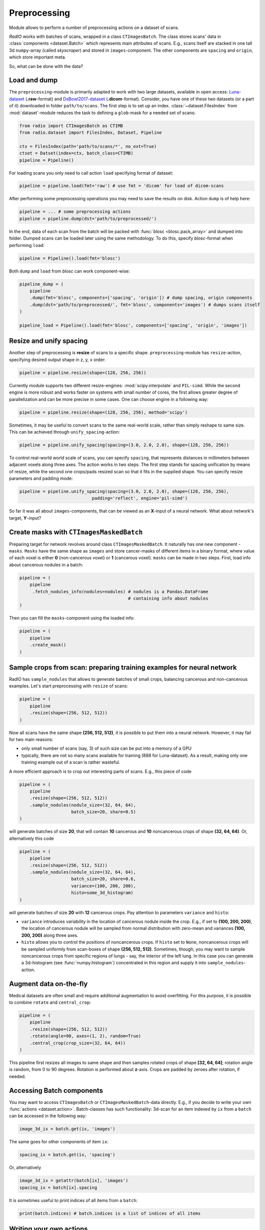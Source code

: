 
Preprocessing
=============

Module allows to perform a number of preprocessing actions on a dataset of scans.

`RadIO` works with batches of scans, wrapped in a class ``CTImagesBatch``.
The class stores scans' data in :class:`components <dataset.Batch>` which represents main attributes
of scans. E.g., scans itself are stacked in one
tall 3d ``numpy``-array (called `skyscraper`) and stored in ``images``-component. The other
components are ``spacing`` and ``origin``, which store important meta.

So, what can be done with the data?

Load and dump
-------------

The ``preprocessing``-module is primarily adapted to work with two
large datasets, available in open access: `Luna-dataset <https://luna16.grand-challenge.org/data/>`_
(**.raw**-format) and `DsBowl2017-dataset <https://www.kaggle.com/c/data-science-bowl-2017>`_ (**.dicom**-format).
Consider, you have one of these two datasets (or a part of it) downloaded in
folder ``path/to/scans``. The first step is to set up an index.
:class:`~dataset.FilesIndex` from :mod:`dataset`-module reduces the
task to defining a ``glob``-mask for a needed set of scans:

.. code-block:: python

    from radio import CTImagesBatch as CTIMB
    from radio.dataset import FilesIndex, Dataset, Pipeline

    ctx = FilesIndex(path='path/to/scans/*', no_ext=True)
    ctset = Datset(index=ctx, batch_class=CTIMB)
    pipeline = Pipeline()

For loading scans you only need to call action ``load`` specifying
format of dataset:

.. code-block:: python

    pipeline = pipeline.load(fmt='raw') # use fmt = 'dicom' for load of dicom-scans

After performing some preprocessing operations you may need to save the
results on disk. Action ``dump`` is of help here:

.. code-block:: python

    pipeline = ... # some preprocessing actions
    pipeline = pipeline.dump(dst='path/to/preprocessed/')

In the end, data of each scan from the batch will be packed with
:func:`blosc <blosc.pack_array>` and dumped into folder.
Dumped scans can be loaded later using the same methodology.
To do this, specify `blosc`-format when performing ``load``:

.. code-block:: python

    pipeline = Pipeline().load(fmt='blosc')

Both ``dump`` and ``load`` from `blosc` can work component-wise:

.. code-block:: python

    pipeline_dump = (
        pipeline
        .dump(fmt='blosc', components=['spacing', 'origin']) # dump spacing, origin components
        .dump(dst='path/to/preprocessed/', fmt='blosc', components='images') # dumps scans itself
    )

    pipeline_load = Pipeline().load(fmt='blosc', components=['spacing', 'origin', 'images'])


Resize and unify spacing
------------------------

Another step of preprocessing is **resize** of scans to a specific shape.
``preprocessing``-module has ``resize``-action, specifying desired
output shape in z, y, x order:

.. code-block:: python

    pipeline = pipeline.resize(shape=(128, 256, 256))

Currently module supports two different resize-engines:
:mod:`scipy.interpolate` and ``PIL-simd``. While the second engine
is more robust and works faster on systems with small number
of cores, the first allows greater degree of parallelization
and can be more precise in some cases. One can choose engine
in a following way:

.. code-block:: python

    pipeline = pipeline.resize(shape=(128, 256, 256), method='scipy')

Sometimes, it may be useful to convert scans to the same real-world scale,
rather than simply reshape to same size.
This can be achieved through ``unify_spacing``-action:

.. code-block:: python

    pipeline = pipeline.unify_spacing(spacing=(3.0, 2.0, 2.0), shape=(128, 256, 256))

To control real-world world scale of scans, you can specify ``spacing``,
that represents distances in millimeters between adjacent voxels along three axes.
The action works in two steps. The first step stands for spacing
unification by means of resize, while the second one crops/pads
resized scan so that it fits in the supplied shape. You can specify
resize parameters and padding mode:

.. code-block:: python

    pipeline = pipeline.unify_spacing(spacing=(3.0, 2.0, 2.0), shape=(128, 256, 256),
                                padding='reflect', engine='pil-simd')

So far it was all about ``images``-components, that can be viewed as
an **X**-input of a neural network. What about network's target, **Y**-input?

Create masks with ``CTImagesMaskedBatch``
-----------------------------------------

Preparing target for network revolves around class ``CTImagesMaskedBatch``.
It naturally has one new component - ``masks``. ``Masks`` have the same
shape as ``images`` and store cancer-masks of different items
in a binary format, where value of each voxel is either **0** (non-cancerous voxel) or
**1** (cancerous voxel). ``masks`` can be made in two steps.
First, load info about cancerous nodules in a batch:

.. code-block:: python

    pipeline = (
        pipeline
         .fetch_nodules_info(nodules=nodules) # nodules is a Pandas.DataFrame
                                              # containing info about nodules
    )

Then you can fill the ``masks``-component using the loaded info:

.. code-block:: python

    pipeline = (
        pipeline
        .create_mask()
    )

Sample crops from scan: preparing training examples for neural network
--------------------------------------------------------------------

RadIO has ``sample_nodules`` that allows to generate batches of small crops, balancing cancerous
and non-cancerous examples.
Let's start preprocessing with ``resize`` of scans:

.. code-block:: python

    pipeline = (
        pipeline
        .resize(shape=(256, 512, 512))
    )

Now all scans have the same shape **(256, 512, 512)**, it is
possible to put them into a neural network. However, it may fail for two main reasons:

* only small number of scans (say, 3) of such size can be put into a memory of a GPU
* typically, there are not so many scans available for training (888 for Luna-dataset). As a result, making only one training example out of a scan is rather wasteful.

A more efficient approach is to crop out interesting parts of scans. E.g., this
piece of code

.. code-block:: python

    pipeline = (
        pipeline
        .resize(shape=(256, 512, 512))
        .sample_nodules(nodule_size=(32, 64, 64),
                        batch_size=20, share=0.5)
    )

will generate batches of size **20**, that will contain **10** cancerous and **10**
noncancerous crops of shape **(32, 64, 64)**. Or, alternatively this code

.. code-block:: python

    pipeline = (
        pipeline
        .resize(shape=(256, 512, 512))
        .sample_nodules(nodule_size=(32, 64, 64),
                        batch_size=20, share=0.6,
                        variance=(100, 200, 200),
                        histo=some_3d_histogram)
    )

will generate batches of size **20** with **12** cancerous crops. Pay attention to
parameters ``variance`` and ``histo``:

* ``variance`` introduces variability in the location of cancerous nodule inside the crop. E.g., if set to **(100, 200, 200)**, the location of cancerous nodule will be sampled from normal distribution with zero-mean and variances **(100, 200, 200)** along three axes.

* ``histo`` allows you to control the positions of noncancerous crops. If ``histo`` set to ``None``, noncancerous crops will be sampled uniformly from scan-boxes of shape **(256, 512, 512)**. Sometimes, though, you may want to sample noncancerous crops from specific regions of lungs - say, the interior of the left lung. In this case you can generate a 3d-histogram (see :func:`numpy.histogram`) concentrated in this region and supply it into ``sample_nodules``-action.


Augment data on-the-fly
-----------------------

Medical datasets are often small and require additional augmentation to avoid overfitting. For this purpose, it is possible to combine ``rotate`` and ``central_crop``:

.. code-block:: python

    pipeline = (
        pipeline
        .resize(shape=(256, 512, 512))
        .rotate(angle=90, axes=(1, 2), random=True)
        .central_crop(crop_size=(32, 64, 64))
    )

This pipeline first resizes all images to same shape and then samples rotated crops of shape **[32, 64, 64]**;
rotation angle is random, from 0 to 90 degrees. Rotation is performed about **z**-axis.
Crops are padded by zeroes after rotation, if needed.

Accessing Batch components
--------------------------

You may want to access ``CTImagesBatch`` or ``CTImagesMaskedBatch``-data directly. E.g., if you decide to write your own :func:`actions <dataset.action>`.
Batch-classes has such functionality: 3d-scan for an item indexed by ``ix``
from a ``batch`` can be accessed in the following way:

.. code-block:: python

    image_3d_ix = batch.get(ix, 'images')

The same goes for other components of item ``ix``:

.. code-block:: python

    spacing_ix = batch.get(ix, 'spacing')

Or, alternatively

.. code-block:: python

    image_3d_ix = getattr(batch[ix], 'images')
    spacing_ix = batch[ix].spacing

It is sometimes useful to print indices of all items from a ``batch``:

.. code-block:: python

    print(batch.indices) # batch.indices is a list of indices of all items

Writing your own actions
------------------------

Now that you know how to work with components of ``CTImagesBatch``, you can write your own action. E.g., you need an
action, that subtracts mean-values of voxel densities from each scan. You can easily inherit one of
batch classes of **RadIO** (we suggest to use ``CTImagesMaskedBatch``) add make your action ``center`` a method of this
class, just like that:

.. code-block:: python

    from RadIO.dataset import action
    from RadIO import CTImagesMaskedBatch

    class CTImagesCustomBatch(CTImagesMaskedBatch):
        """ Ct-scans batch class with your own action """

        @action  # action-decorator allows you to use your method to chain your methods with other actions in pipelines
        def center(self):
            """ Center values of pixels in each scan from batch """
            for ix in self.indices:
                mean_ix = np.mean(self.get(ix, 'images'))
                images_ix = getattr(self[ix], 'images')
                images_ix[:] -= mean_ix

            return self  # action must always return a batch-object
